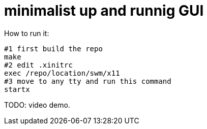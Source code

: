 # minimalist up and runnig GUI

How to run it:
....
#1 first build the repo
make
#2 edit .xinitrc
exec /repo/location/swm/x11
#3 move to any tty and run this command
startx
....

TODO: video demo.
